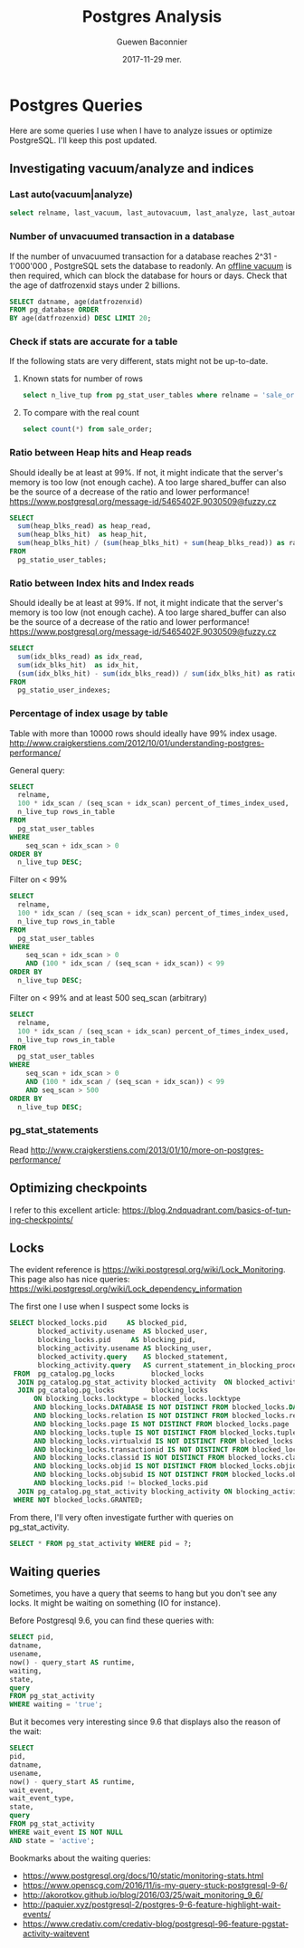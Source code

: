 #+TITLE:       Postgres Analysis
#+AUTHOR:      Guewen Baconnier
#+EMAIL:       guewen@gmail.com
#+DATE:        2017-11-29 mer.
#+URI:         /blog/%y/%m/%d/postgres-analysis
#+KEYWORDS:    postgres
#+TAGS:        postgres, performance, locks
#+LANGUAGE:    en
#+OPTIONS:     H:3 num:nil toc:nil \n:nil ::t |:t ^:nil -:nil f:t *:t <:t
#+DESCRIPTION: Some queries I use for PostgreSQL analysis


* Postgres Queries

Here are some queries I use when I have to analyze issues or optimize PostgreSQL.
I'll keep this post updated.

** Investigating vacuum/analyze and indices

   
*** Last auto(vacuum|analyze)

    #+BEGIN_SRC sql
    select relname, last_vacuum, last_autovacuum, last_analyze, last_autoanalyze from pg_stat_user_tables order by last_autoanalyze;
    #+END_SRC

*** Number of unvacuumed transaction in a database

    If the number of unvacuumed transaction for a database reaches 2^31 - 1'000'000 , PostgreSQL sets the database to readonly. An [[https://www.postgresql.org/docs/current/static/routine-vacuuming.html#VACUUM-FOR-WRAPAROUND][offline vacuum]] is then required, which can block the database for hours or days.
    Check that the age of datfrozenxid stays under 2 billions.

    #+BEGIN_SRC sql
    SELECT datname, age(datfrozenxid) 
    FROM pg_database ORDER 
    BY age(datfrozenxid) DESC LIMIT 20;
    #+END_SRC

*** Check if stats are accurate for a table

    If the following stats are very different, stats might not be up-to-date.

**** Known stats for number of rows

   #+BEGIN_SRC sql
   select n_live_tup from pg_stat_user_tables where relname = 'sale_order';
   #+END_SRC

**** To compare with the real count

   #+BEGIN_SRC sql
   select count(*) from sale_order;
   #+END_SRC

*** Ratio between Heap hits and Heap reads

    Should ideally be at least at 99%. If not, it might indicate that the server's memory is too low (not enough cache).
    A too large shared_buffer can also be the source of a decrease of the ratio and lower performance! https://www.postgresql.org/message-id/5465402F.9030509@fuzzy.cz

    #+BEGIN_SRC sql
    SELECT
      sum(heap_blks_read) as heap_read,
      sum(heap_blks_hit)  as heap_hit,
      sum(heap_blks_hit) / (sum(heap_blks_hit) + sum(heap_blks_read)) as ratio
    FROM
      pg_statio_user_tables;
    #+END_SRC

*** Ratio between Index hits and Index reads

    Should ideally be at least at 99%. If not, it might indicate that the server's memory is too low (not enough cache).
    A too large shared_buffer can also be the source of a decrease of the ratio and lower performance! https://www.postgresql.org/message-id/5465402F.9030509@fuzzy.cz

    #+BEGIN_SRC sql
    SELECT
      sum(idx_blks_read) as idx_read,
      sum(idx_blks_hit)  as idx_hit,
      (sum(idx_blks_hit) - sum(idx_blks_read)) / sum(idx_blks_hit) as ratio
    FROM
      pg_statio_user_indexes;
    #+END_SRC

*** Percentage of index usage by table

    Table with more than 10000 rows should ideally have 99% index usage.
    http://www.craigkerstiens.com/2012/10/01/understanding-postgres-performance/

    General query:
    #+BEGIN_SRC sql
    SELECT
      relname,
      100 * idx_scan / (seq_scan + idx_scan) percent_of_times_index_used,
      n_live_tup rows_in_table
    FROM
      pg_stat_user_tables
    WHERE
        seq_scan + idx_scan > 0
    ORDER BY
      n_live_tup DESC;
    #+END_SRC

    Filter on < 99%
    #+BEGIN_SRC sql
    SELECT
      relname,
      100 * idx_scan / (seq_scan + idx_scan) percent_of_times_index_used,
      n_live_tup rows_in_table
    FROM
      pg_stat_user_tables
    WHERE
        seq_scan + idx_scan > 0
        AND (100 * idx_scan / (seq_scan + idx_scan)) < 99
    ORDER BY
      n_live_tup DESC;
    #+END_SRC

    Filter on < 99% and at least 500 seq_scan (arbitrary)
    #+BEGIN_SRC sql
    SELECT
      relname,
      100 * idx_scan / (seq_scan + idx_scan) percent_of_times_index_used,
      n_live_tup rows_in_table
    FROM
      pg_stat_user_tables
    WHERE
        seq_scan + idx_scan > 0 
        AND (100 * idx_scan / (seq_scan + idx_scan)) < 99
        AND seq_scan > 500
    ORDER BY
      n_live_tup DESC;
    #+END_SRC

*** pg_stat_statements

    Read http://www.craigkerstiens.com/2013/01/10/more-on-postgres-performance/

** Optimizing checkpoints

I refer to this excellent article: https://blog.2ndquadrant.com/basics-of-tuning-checkpoints/

** Locks

The evident reference is https://wiki.postgresql.org/wiki/Lock_Monitoring.
This page also has nice queries: https://wiki.postgresql.org/wiki/Lock_dependency_information

The first one I use when I suspect some locks is

#+BEGIN_SRC sql
  SELECT blocked_locks.pid     AS blocked_pid,
         blocked_activity.usename  AS blocked_user,
         blocking_locks.pid     AS blocking_pid,
         blocking_activity.usename AS blocking_user,
         blocked_activity.query    AS blocked_statement,
         blocking_activity.query   AS current_statement_in_blocking_process
   FROM  pg_catalog.pg_locks         blocked_locks
    JOIN pg_catalog.pg_stat_activity blocked_activity  ON blocked_activity.pid = blocked_locks.pid
    JOIN pg_catalog.pg_locks         blocking_locks 
        ON blocking_locks.locktype = blocked_locks.locktype
        AND blocking_locks.DATABASE IS NOT DISTINCT FROM blocked_locks.DATABASE
        AND blocking_locks.relation IS NOT DISTINCT FROM blocked_locks.relation
        AND blocking_locks.page IS NOT DISTINCT FROM blocked_locks.page
        AND blocking_locks.tuple IS NOT DISTINCT FROM blocked_locks.tuple
        AND blocking_locks.virtualxid IS NOT DISTINCT FROM blocked_locks.virtualxid
        AND blocking_locks.transactionid IS NOT DISTINCT FROM blocked_locks.transactionid
        AND blocking_locks.classid IS NOT DISTINCT FROM blocked_locks.classid
        AND blocking_locks.objid IS NOT DISTINCT FROM blocked_locks.objid
        AND blocking_locks.objsubid IS NOT DISTINCT FROM blocked_locks.objsubid
        AND blocking_locks.pid != blocked_locks.pid
    JOIN pg_catalog.pg_stat_activity blocking_activity ON blocking_activity.pid = blocking_locks.pid
   WHERE NOT blocked_locks.GRANTED;
#+END_SRC

From there, I'll very often investigate further with queries on pg_stat_activity.

#+BEGIN_SRC sql
SELECT * FROM pg_stat_activity WHERE pid = ?;
#+END_SRC

** Waiting queries

   Sometimes, you have a query that seems to hang but you don't see any locks.
   It might be waiting on something (IO for instance).

   Before Postgresql 9.6, you can find these queries with:

    #+BEGIN_SRC sql
    SELECT pid,
    datname,
    usename,
    now() - query_start AS runtime,
    waiting,
    state,
    query
    FROM pg_stat_activity
    WHERE waiting = 'true'; 
    #+END_SRC
   
  But it becomes very interesting since 9.6 that displays also the reason of the wait:
    
  #+BEGIN_SRC sql
  SELECT 
  pid,
  datname,
  usename,
  now() - query_start AS runtime,
  wait_event, 
  wait_event_type,
  state,
  query
  FROM pg_stat_activity
  WHERE wait_event IS NOT NULL
  AND state = 'active';
  #+END_SRC
   
  Bookmarks about the waiting queries:
  + https://www.postgresql.org/docs/10/static/monitoring-stats.html
  + https://www.openscg.com/2016/11/is-my-query-stuck-postgresql-9-6/
  + http://akorotkov.github.io/blog/2016/03/25/wait_monitoring_9_6/
  + http://paquier.xyz/postgresql-2/postgres-9-6-feature-highlight-wait-events/
  + https://www.credativ.com/credativ-blog/postgresql-96-feature-pgstatactivity-waitevent
